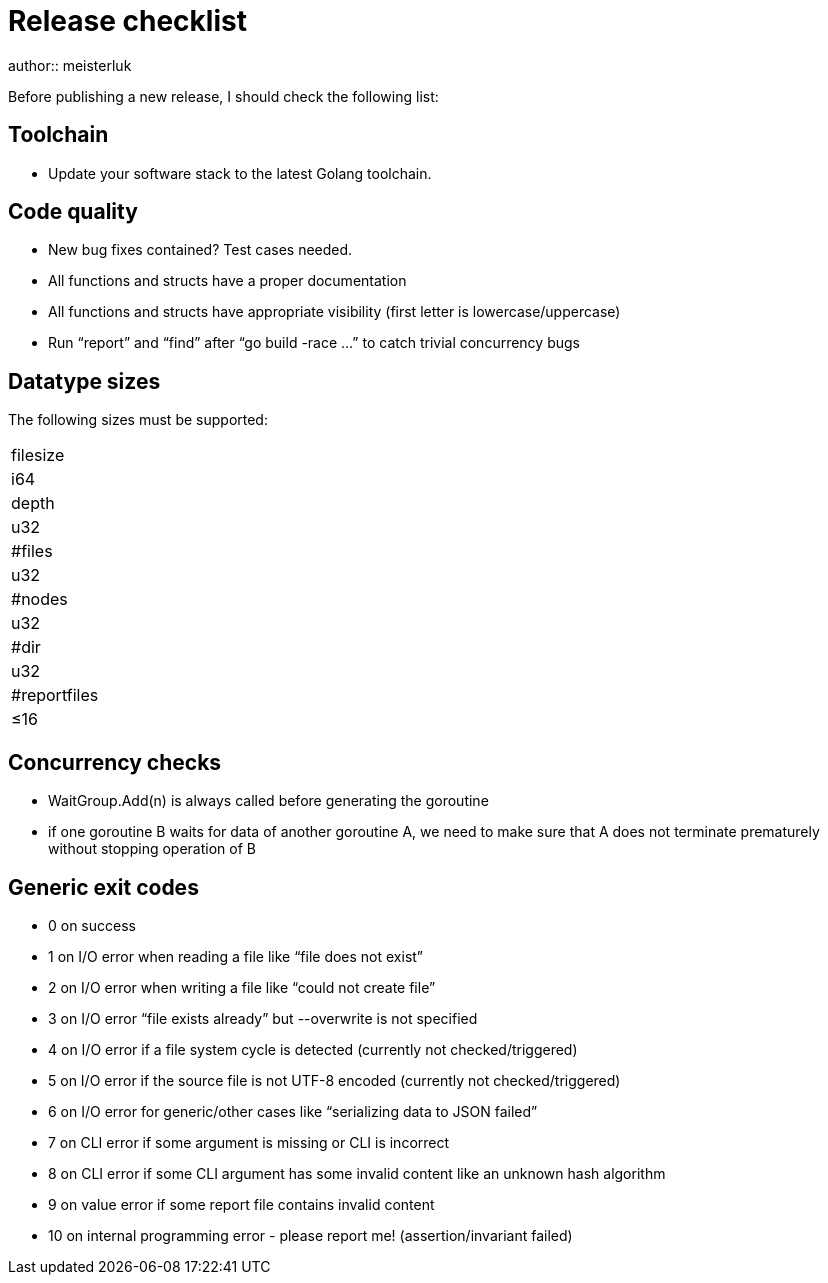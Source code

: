 Release checklist
=================
author:: meisterluk

Before publishing a new release, I should check the following list:

Toolchain
---------

• Update your software stack to the latest Golang toolchain.

Code quality
------------

• New bug fixes contained? Test cases needed.
• All functions and structs have a proper documentation
• All functions and structs have appropriate visibility (first letter is lowercase/uppercase)
• Run “report” and “find” after “go build -race …” to catch trivial concurrency bugs

Datatype sizes
--------------

The following sizes must be supported:

|====
|filesize
|i64

|depth
|u32

|#files
|u32

|#nodes
|u32

|#dir
|u32

|#reportfiles
|≤16
|====


Concurrency checks
------------------

• WaitGroup.Add(n) is always called before generating the goroutine
• if one goroutine B waits for data of another goroutine A, we need to make sure that A does not terminate prematurely without stopping operation of B

Generic exit codes
------------------

* 0 on success
* 1 on I/O error when reading a file like “file does not exist”
* 2 on I/O error when writing a file like “could not create file”
* 3 on I/O error “file exists already” but --overwrite is not specified
* 4 on I/O error if a file system cycle is detected (currently not checked/triggered)
* 5 on I/O error if the source file is not UTF-8 encoded (currently not checked/triggered)
* 6 on I/O error for generic/other cases like “serializing data to JSON failed”
* 7 on CLI error if some argument is missing or CLI is incorrect
* 8 on CLI error if some CLI argument has some invalid content like an unknown hash algorithm
* 9 on value error if some report file contains invalid content
* 10 on internal programming error - please report me! (assertion/invariant failed)